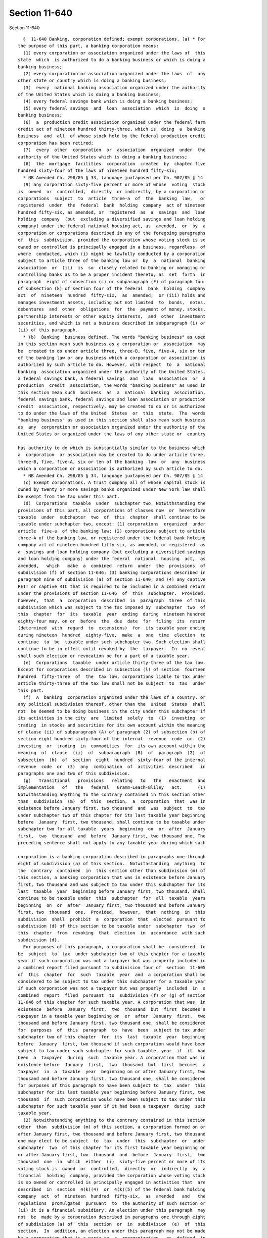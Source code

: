 Section 11-640
==============

Section 11-640 ::    
        
     
        §  11-640 Banking, corporation defined; exempt corporations. (a) * For
      the purpose of this part, a banking corporation means:
        (1) every corporation or association organized under the laws of  this
      state  which  is authorized to do a banking business or which is doing a
      banking business;
        (2) every corporation or association organized under the laws  of  any
      other state or country which is doing a banking business;
        (3)  every  national banking association organized under the authority
      of the United States which is doing a banking business;
        (4) every federal savings bank which is doing a banking business;
        (5) every federal savings  and  loan  association  which  is  doing  a
      banking business;
        (6)  a  production credit association organized under the federal farm
      credit act of nineteen hundred thirty-three, which is  doing  a  banking
      business  and  all  of whose stock held by the federal production credit
      corporation has been retired;
        (7)  every  other  corporation  or  association  organized  under  the
      authority of the United States which is doing a banking business;
        (8)  the  mortgage  facilities  corporation  created  by  chapter five
      hundred sixty-four of the laws of nineteen hundred fifty-six;
        * NB Amended Ch. 298/85 § 33, language juxtaposed per Ch. 907/85 § 14
        (9) any corporation sixty-five percent or more of whose  voting  stock
      is  owned  or  controlled,  directly  or indirectly, by a corporation or
      corporations  subject  to  article  three-a  of  the  banking  law,   or
      registered  under  the  federal  bank  holding  company  act of nineteen
      hundred fifty-six, as amended, or  registered  as  a  savings  and  loan
      holding  company  (but  excluding a diversified savings and loan holding
      company) under the federal national housing act, as  amended,  or  by  a
      corporation or corporations described in any of the foregoing paragraphs
      of  this  subdivision, provided the corporation whose voting stock is so
      owned or controlled is principally engaged in a business, regardless  of
      where  conducted, which (i) might be lawfully conducted by a corporation
      subject to article three of the banking law or  by  a  national  banking
      association  or  (ii)  is  so  closely related to banking or managing or
      controlling banks as to be a proper incident thereto, as  set  forth  in
      paragraph  eight of subsection (c) or subparagraph (F) of paragraph four
      of subsection (k) of section four of the federal  bank  holding  company
      act  of  nineteen  hundred  fifty-six,  as  amended,  or (iii) holds and
      manages investment assets, including but not limited  to  bonds,  notes,
      debentures  and  other  obligations  for  the  payment of money, stocks,
      partnership interests or other equity interests,  and  other  investment
      securities, and which is not a business described in subparagraph (i) or
      (ii) of this paragraph.
        * (b)  Banking  business defined. The words "banking business" as used
      in this section mean such business as a corporation or  association  may
      be  created to do under article three, three-B, five, five-A, six or ten
      of the banking law or any business which a corporation or association is
      authorized by such article to do. However, with respect  to  a  national
      banking  association organized under the authority of the United States,
      a federal savings bank, a federal savings  and  loan  association  or  a
      production  credit  association, the words "banking business" as used in
      this section mean such  business  as  a  national  banking  association,
      federal savings bank, federal savings and loan association or production
      credit  association, respectively, may be created to do or is authorized
      to do under the laws of the United  States  or  this  state.  The  words
      "banking business" as used in this section shall also mean such business
      as  any  corporation or association organized under the authority of the
      United States or organized under the laws of any other state or  country
    
      has authority to do which is substantially similar to the business which
      a  corporation  or association may be created to do under article three,
      three-B, five, five-A, six or ten of the banking  law  or  any  business
      which a corporation or association is authorized by such article to do.
        * NB Amended Ch. 298/85 § 34, language juxtaposed per Ch. 907/85 § 14
        (c) Exempt corporations. A trust company all of whose capital stock is
      owned by twenty or more savings banks organized under New York law shall
      be exempt from the tax under this part.
        (d)  Corporations  taxable  under  subchapter two. Notwithstanding the
      provisions of this part, all corporations of classes now  or  heretofore
      taxable  under  subchapter  two  of  this  chapter  shall continue to be
      taxable under subchapter two, except: (1) corporations  organized  under
      article  five-a  of the banking law; (2) corporations subject to article
      three-A of the banking law, or registered under the federal bank holding
      company act of nineteen hundred fifty-six, as amended, or registered  as
      a  savings and loan holding company (but excluding a diversified savings
      and loan holding company) under the federal  national  housing  act,  as
      amended,   which   make  a  combined  return  under  the  provisions  of
      subdivision (f) of section 11-646; (3) banking corporations described in
      paragraph nine of subdivision (a) of section 11-640; and (4) any captive
      REIT or captive RIC that is required to be included in a combined return
      under the provisions of section 11-646  of  this  subchapter.  Provided,
      however,  that  a  corporation  described  in  paragraph  three  of this
      subdivision which was subject to the tax imposed by  subchapter  two  of
      this  chapter  for  its  taxable  year  ending  during  nineteen hundred
      eighty-four may, on or  before  the  due  date  for  filing  its  return
      (determined  with  regard  to  extensions)  for  its taxable year ending
      during nineteen  hundred  eighty-five,  make  a  one  time  election  to
      continue  to  be  taxable under such subchapter two. Such election shall
      continue to be in effect until revoked by  the  taxpayer.  In  no  event
      shall such election or revocation be for a part of a taxable year.
        (e)  Corporations  taxable  under article thirty-three of the tax law.
      Except for corporations described in subsection (l) of section  fourteen
      hundred  fifty-three  of  the  tax law, corporations liable to tax under
      article thirty-three of the tax law shall not be subject  to  tax  under
      this part.
        (f)  A  banking  corporation organized under the laws of a country, or
      any political subdivision thereof, other than the  United  States  shall
      not  be deemed to be doing business in the city under this subchapter if
      its activities in the city  are  limited  solely  to  (1)  investing  or
      trading  in stocks and securities for its own account within the meaning
      of clause (ii) of subparagraph (A) of paragraph (2) of subsection (b) of
      section eight hundred sixty-four of the internal  revenue  code  or  (2)
      investing  or  trading  in  commodities  for  its own account within the
      meaning  of  clause  (ii)  of  subparagraph  (B)  of  paragraph  (2)  of
      subsection  (b)  of  section  eight  hundred  sixty-four of the internal
      revenue  code  or  (3)  any  combination  of  activities  described   in
      paragraphs one and two of this subdivision.
        (g)   Transitional   provisions   relating   to   the   enactment  and
      implementation   of   the   federal   Gramm-Leach-Bliley   act.      (1)
      Notwithstanding anything to the contrary contained in this section other
      than  subdivision  (m)  of  this  section,  a  corporation  that  was in
      existence before January first, two thousand  and  was  subject  to  tax
      under subchapter two of this chapter for its last taxable year beginning
      before  January  first, two thousand, shall continue to be taxable under
      subchapter two for all taxable  years  beginning  on  or  after  January
      first,  two  thousand  and  before  January first, two thousand one. The
      preceding sentence shall not apply to any taxable year during which such
    
      corporation is a banking corporation described in paragraphs one through
      eight of subdivision (a) of this section.  Notwithstanding  anything  to
      the  contrary  contained  in  this section other than subdivision (m) of
      this section, a banking corporation that was in existence before January
      first, two thousand and was subject to tax under this subchapter for its
      last  taxable  year  beginning before January first, two thousand, shall
      continue to be taxable under  this  subchapter  for  all  taxable  years
      beginning  on  or  after  January first, two thousand and before January
      first, two  thousand  one.  Provided,  however,  that  nothing  in  this
      subdivision  shall  prohibit  a  corporation  that  elected  pursuant to
      subdivision (d) of this section to be taxable under  subchapter  two  of
      this  chapter  from  revoking  that  election  in  accordance  with such
      subdivision (d).
        For purposes of this paragraph, a corporation shall be  considered  to
      be  subject  to  tax  under subchapter two of this chapter for a taxable
      year if such corporation was not a taxpayer but was properly included in
      a combined report filed pursuant to subdivision four of  section  11-605
      of  this  chapter  for  such  taxable  year  and  a corporation shall be
      considered to be subject to tax under this subchapter for a taxable year
      if such corporation was not a taxpayer but was properly  included  in  a
      combined  report  filed  pursuant  to  subdivision (f) or (g) of section
      11-646 of this chapter for such taxable year. A corporation that was  in
      existence  before  January  first,  two  thousand  but  first  becomes a
      taxpayer in a taxable year beginning on  or  after  January  first,  two
      thousand and before January first, two thousand one, shall be considered
      for  purposes  of  this  paragraph  to  have  been  subject to tax under
      subchapter two of this chapter  for  its  last  taxable  year  beginning
      before  January  first, two thousand if such corporation would have been
      subject to tax under such subchapter for such taxable  year  if  it  had
      been  a  taxpayer  during  such  taxable year. A corporation that was in
      existence before  January  first,  two  thousand  but  first  becomes  a
      taxpayer  in  a  taxable  year  beginning on or after January first, two
      thousand and before January first, two thousand one, shall be considered
      for purposes of this paragraph to have been subject to  tax  under  this
      subchapter for its last taxable year beginning before January first, two
      thousand  if  such corporation would have been subject to tax under this
      subchapter for such taxable year if it had been a taxpayer  during  such
      taxable year.
        (2) Notwithstanding anything to the contrary contained in this section
      other  than  subdivision (m) of this section, a corporation formed on or
      after January first, two thousand and before January first, two thousand
      one may elect to be subject  to  tax  under  this  subchapter  or  under
      subchapter  two  of this chapter for its first taxable year beginning on
      or after January first, two  thousand  and  before  January  first,  two
      thousand  one  in  which  either  (i)  sixty-five percent or more of its
      voting stock is  owned  or  controlled,  directly  or  indirectly  by  a
      financial  holding  company, provided the corporation whose voting stock
      is so owned or controlled is principally engaged in activities that  are
      described  in  section  4(k)(4)  or  4(k)(5) of the federal bank holding
      company  act  of  nineteen  hundred  fifty-six,  as  amended   and   the
      regulations  promulgated  pursuant  to  the authority of such section or
      (ii) it is a financial subsidiary. An election under this paragraph  may
      not  be  made by a corporation described in paragraphs one through eight
      of subdivision (a) of  this  section  or  in  subdivision  (e)  of  this
      section.  In  addition, an election under this paragraph may not be made
      by a corporation that is a party to  a  reorganization,  as  defined  in
      subsection  (a)  of section 368 of the internal revenue code of 1986, as
      amended, of a corporation described in paragraph one of this subdivision
    
      if  both  corporations  were  sixty-five  percent  or  more   owned   or
      controlled,  directly or indirectly by the same interests at the time of
      the reorganization.
        An  election  under  this paragraph must be made by the taxpayer on or
      before the due date for filing its return  (determined  with  regard  to
      extensions  of  time  for  filing)  for the applicable taxable year. The
      election to be taxed under subchapter two of this chapter shall be  made
      by  the  taxpayer  by filing the return required pursuant to subdivision
      one of section 11-605 of this chapter and the election to be taxed under
      this subchapter shall be made by  the  taxpayer  by  filing  the  return
      required  pursuant to subdivision (a) of section 11-646 of this chapter.
      Any election made pursuant to this paragraph two  shall  be  irrevocable
      and  shall  apply  to each subsequent taxable year beginning on or after
      January first, two thousand and before January first, two thousand  one,
      provided that the stock ownership requirements described in subparagraph
      (i)  of  this  paragraph  are  met  or  such  corporation  described  in
      subparagraph (ii) of this paragraph continues as a financial subsidiary.
        (3) For purposes of this  section,  a  financial  subsidiary  means  a
      corporation  (i)  sixty-five  percent  or  more of whose voting stock is
      owned or controlled, directly or indirectly  by  a  banking  corporation
      described  in  paragraph  one,  two  or three of subdivision (a) of this
      section and (ii)  is  described  in  section  5136A(g)  of  the  revised
      statutes  of  the  United  States  or  section 46 of the federal deposit
      insurance act. For  purposes  of  this  subchapter,  the  term  "banking
      corporation" shall include a corporation electing to be taxed under this
      subchapter  pursuant to paragraph two of this subdivision for so long as
      such election shall be in effect.
        (4) The provisions of this subdivision shall not apply  to  a  captive
      REIT or a captive RIC.
        (h)   Transitional   provisions   relating   to   the   enactment  and
      implementation   of   the   federal   Gramm-Leach-Bliley   act.      (1)
      Notwithstanding anything to the contrary contained in this section other
      than  subdivision  (m)  of  this  section,  a  corporation  that  was in
      existence before January first, two thousand one and was subject to  tax
      under subchapter two of this chapter for its last taxable year beginning
      before  January  first,  two  thousand one, shall continue to be taxable
      under subchapter two for all taxable years beginning on or after January
      first, two thousand one and before January first,  two  thousand  three.
      The  preceding sentence shall not apply to any taxable year during which
      such corporation is a banking corporation described  in  paragraphs  one
      through  eight  of  subdivision  (a)  of  this  section. Notwithstanding
      anything  to  the  contrary  contained  in  this  section   other   than
      subdivision  (m)  of  this  section,  a  banking corporation that was in
      existence before January first, two thousand one and was subject to  tax
      under this subchapter for its last taxable year beginning before January
      first,  two  thousand  one,  shall  continue  to  be  taxable under this
      subchapter for all taxable years beginning on or  after  January  first,
      two thousand one and before January first, two thousand three. Provided,
      however,  that  nothing in this subdivision shall prohibit a corporation
      that elected pursuant to subdivision (d) of this section to  be  taxable
      under  subchapter  two  of  this  chapter from revoking that election in
      accordance with subdivision (d) of this section.
        For purposes of this paragraph, a corporation shall be  considered  to
      be  subject  to  tax  under subchapter two of this chapter for a taxable
      year if such corporation was not a taxpayer but was properly included in
      a combined report filed pursuant to subdivision four of  section  11-605
      of  this  chapter  for  such  taxable  year  and  a corporation shall be
      considered to be subject to tax under this subchapter for a taxable year
    
      if such corporation was not a taxpayer but was properly  included  in  a
      combined  report  filed  pursuant  to  subdivision (f) or (g) of section
      11-646 of this chapter for such taxable year. A corporation that was  in
      existence  before  January  first,  two thousand one but first becomes a
      taxpayer in a taxable year beginning on  or  after  January  first,  two
      thousand  one  and  before  January  first, two thousand three, shall be
      considered for purposes of this paragraph to have been  subject  to  tax
      under subchapter two of this chapter for its last taxable year beginning
      before  January  first,  two thousand one if such corporation would have
      been subject to tax under such subchapter for such taxable  year  if  it
      had  been a taxpayer during such taxable year. A corporation that was in
      existence before January first, two thousand one  but  first  becomes  a
      taxpayer  in  a  taxable  year  beginning on or after January first, two
      thousand one and before January first,  two  thousand  three,  shall  be
      considered  for  purposes  of this paragraph to have been subject to tax
      under this subchapter for its last taxable year beginning before January
      first, two thousand one if such corporation would have been  subject  to
      tax  under  this  subchapter  for  such  taxable  year  if it had been a
      taxpayer during such taxable year.
        (2) Notwithstanding anything to the contrary contained in this section
      other than subdivision (m) of this section, a corporation formed  on  or
      after  January  first,  two  thousand  one and before January first, two
      thousand three may elect to be subject to tax under this  subchapter  or
      under  subchapter  two  of  this  chapter  for  its  first  taxable year
      beginning on or after January first, two thousand one and before January
      first, two thousand three in which either (i) sixty-five percent or more
      of its voting stock is owned or controlled, directly or indirectly by  a
      financial  holding  company, provided the corporation whose voting stock
      is so owned or controlled is principally engaged in activities that  are
      described  in  section  4(k)(4)  or  4(k)(5) of the federal bank holding
      company  act  of  nineteen  hundred  fifty-six,  as  amended   and   the
      regulations  promulgated  pursuant  to  the authority of such section or
      (ii) it is a financial subsidiary. An election under this paragraph  may
      not  be  made by a corporation described in paragraphs one through eight
      of subdivision (a) of  this  section  or  in  subdivision  (e)  of  this
      section.  In  addition, an election under this paragraph may not be made
      by a corporation that is a party to  a  reorganization,  as  defined  in
      subsection  (a)  of section 368 of the internal revenue code of 1986, as
      amended, of a corporation described in paragraph one of this subdivision
      if  both  corporations  were  sixty-five  percent  or  more   owned   or
      controlled,  directly or indirectly by the same interests at the time of
      the reorganization.
        An election under this paragraph must be made by the  taxpayer  on  or
      before  the  due  date  for filing its return (determined with regard to
      extensions of time for filing) for  the  applicable  taxable  year.  The
      election  to be taxed under subchapter two of this chapter shall be made
      by the taxpayer by filing the return required  pursuant  to  subdivision
      one of section 11-605 of this chapter and the election to be taxed under
      this  subchapter  shall  be  made  by  the taxpayer by filing the return
      required pursuant to subdivision (a) of section 11-646 of this  chapter.
      Any  election  made  pursuant to this paragraph shall be irrevocable and
      shall apply to each  subsequent  taxable  year  beginning  on  or  after
      January  first,  two thousand one and before January first, two thousand
      three, provided that  the  stock  ownership  requirements  described  in
      subparagraph (i) of this paragraph are met or such corporation described
      in  subparagraph  (ii)  of  this  paragraph  continues  as  a  financial
      subsidiary.
    
        (3) For purposes of this  section,  a  financial  subsidiary  means  a
      corporation  (i)  sixty-five  percent  or  more of whose voting stock is
      owned or controlled, directly or indirectly  by  a  banking  corporation
      described  in  paragraph  one,  two  or three of subdivision (a) of this
      section  and  (ii)  is  described  in  section  5136A(g)  of the revised
      statutes of the United States or  section  46  of  the  federal  deposit
      insurance  act.  For  purposes  of  this  subchapter,  the term "banking
      corporation" shall include a corporation electing to be taxed under this
      subchapter pursuant to paragraph two of this subdivision for so long  as
      such election shall be in effect.
        (i)   Transitional   provisions   relating   to   the   enactment  and
      implementation   of   the   federal   Gramm-Leach-Bliley   act.      (1)
      Notwithstanding anything to the contrary contained in this section other
      than  subdivision  (m)  of  this  section,  a  corporation  that  was in
      existence before January first, two thousand three and  was  subject  to
      tax  under  subchapter  two  of  this  chapter for its last taxable year
      beginning before January first, two thousand three, shall continue to be
      taxable under subchapter two for all taxable years beginning on or after
      January first, two thousand three and before January first, two thousand
      four. The preceding sentence shall not apply to any taxable year  during
      which  such corporation is a banking corporation described in paragraphs
      one through eight of subdivision (a) of  this  section.  Notwithstanding
      anything   to   the  contrary  contained  in  this  section  other  than
      subdivision (m) of this section,  a  banking  corporation  that  was  in
      existence  before  January  first, two thousand three and was subject to
      tax under this subchapter for its last  taxable  year  beginning  before
      January  first,  two  thousand three, shall continue to be taxable under
      this subchapter for all taxable years  beginning  on  or  after  January
      first,  two  thousand three and before January first, two thousand four.
      Provided, however, that nothing in this  subdivision  shall  prohibit  a
      corporation  that elected pursuant to subdivision (d) of this section to
      be taxable under subchapter two  of  this  chapter  from  revoking  that
      election in accordance with subdivision (d) of this section.
        For  purposes  of this paragraph, a corporation shall be considered to
      be subject to tax under subchapter two of this  chapter  for  a  taxable
      year if such corporation was not a taxpayer but was properly included in
      a  combined  report filed pursuant to subdivision four of section 11-605
      of this chapter for  such  taxable  year  and  a  corporation  shall  be
      considered to be subject to tax under this subchapter for a taxable year
      if  such  corporation  was not a taxpayer but was properly included in a
      combined report filed pursuant to subdivision  (f)  or  (g)  of  section
      11-646  of this chapter for such taxable year. A corporation that was in
      existence before January first, two thousand three but first  becomes  a
      taxpayer  in  a  taxable  year  beginning on or after January first, two
      thousand three and before January first, two  thousand  four,  shall  be
      considered  for  purposes  of this paragraph to have been subject to tax
      under subchapter two of this chapter for its last taxable year beginning
      before January first, two thousand three if such corporation would  have
      been  subject  to  tax under such subchapter for such taxable year if it
      had been a taxpayer during such taxable year. A corporation that was  in
      existence  before  January first, two thousand three but first becomes a
      taxpayer in a taxable year beginning on  or  after  January  first,  two
      thousand  three  and  before  January first, two thousand four, shall be
      considered for purposes of this paragraph to have been  subject  to  tax
      under this subchapter for its last taxable year beginning before January
      first, two thousand three if such corporation would have been subject to
      tax  under  this  subchapter  for  such  taxable  year  if it had been a
      taxpayer during such taxable year.
    
        (2) Notwithstanding anything to the contrary contained in this section
      other than subdivision (m) of this section, a corporation formed  on  or
      after  January  first,  two thousand three and before January first, two
      thousand four may elect to be subject to tax under  this  subchapter  or
      under  subchapter  two  of  this  chapter  for  its  first  taxable year
      beginning on or after January  first,  two  thousand  three  and  before
      January  first, two thousand four in which either (i) sixty-five percent
      or more of  its  voting  stock  is  owned  or  controlled,  directly  or
      indirectly  by  a  financial  holding  company, provided the corporation
      whose voting stock is so owned or controlled is principally  engaged  in
      activities  that  are  described  in  section  4(k)(4) or 4(k)(5) of the
      federal bank holding company  act  of  nineteen  hundred  fifty-six,  as
      amended  and  the  regulations  promulgated pursuant to the authority of
      such section or (ii) it is a financial  subsidiary.  An  election  under
      this  paragraph may not be made by a corporation described in paragraphs
      one through eight of subdivision (a) of this section or  in  subdivision
      (e)  of  this section. In addition, an election under this paragraph may
      not be made by a corporation that is a party  to  a  reorganization,  as
      defined in subsection (a) of section 368 of the internal revenue code of
      1986,  as  amended,  of a corporation described in paragraph one of this
      subdivision if both corporations were sixty-five percent or  more  owned
      or  controlled, directly or indirectly by the same interests at the time
      of the reorganization.
        An election under this paragraph must be made by the  taxpayer  on  or
      before  the  due  date  for filing its return (determined with regard to
      extensions of time for filing) for  the  applicable  taxable  year.  The
      election  to be taxed under subchapter two of this chapter shall be made
      by the taxpayer by filing the return required  pursuant  to  subdivision
      one of section 11-605 of this chapter and the election to be taxed under
      this  subchapter  shall  be  made  by  the taxpayer by filing the return
      required pursuant to subdivision (a) of section 11-646 of this  chapter.
      Any  election  made  pursuant to this paragraph shall be irrevocable and
      shall apply to each  subsequent  taxable  year  beginning  on  or  after
      January first, two thousand three and before January first, two thousand
      four,  provided  that  the  stock  ownership  requirements  described in
      subparagraph (i) of this paragraph are met or such corporation described
      in  subparagraph  (ii)  of  this  paragraph  continues  as  a  financial
      subsidiary.
        (3)  For  purposes  of  this  section,  a financial subsidiary means a
      corporation (i) sixty-five percent or more  of  whose  voting  stock  is
      owned  or  controlled,  directly  or indirectly by a banking corporation
      described in paragraph one, two or three  of  subdivision  (a)  of  this
      section  and  (ii)  is  described  in  section  5136A(g)  of the revised
      statutes of the United States or  section  46  of  the  federal  deposit
      insurance  act.  For  purposes  of  this  subchapter,  the term "banking
      corporation" shall include a corporation electing to be taxed under this
      subchapter pursuant to paragraph two of this subdivision for so long  as
      such election shall be in effect.
        (j)   Transitional   provisions   relating   to   the   enactment  and
      implementation   of   the   federal   Gramm-Leach-Bliley   act.      (1)
      Notwithstanding anything to the contrary contained in this section other
      than  subdivision  (m)  of  this  section,  a  corporation  that  was in
      existence before January first, two thousand four and was subject to tax
      under subchapter two of this chapter for its last taxable year beginning
      before January first, two thousand four, shall continue  to  be  taxable
      under subchapter two for all taxable years beginning on or after January
      first, two thousand four and before January first, two thousand six. The
      preceding sentence shall not apply to any taxable year during which such
    
      corporation is a banking corporation described in paragraphs one through
      eight  of  subdivision  (a) of this section. Notwithstanding anything to
      the contrary contained in this section other  than  subdivision  (m)  of
      this section, a banking corporation that was in existence before January
      first,  two  thousand  four and was subject to tax under this subchapter
      for its last taxable year beginning before January first,  two  thousand
      four, shall continue to be taxable under this subchapter for all taxable
      years  beginning on or after January first, two thousand four and before
      January first, two thousand six. Provided, however, that nothing in this
      subdivision shall  prohibit  a  corporation  that  elected  pursuant  to
      subdivision  (d)  of  this section to be taxable under subchapter two of
      this chapter from revoking that election in accordance with  subdivision
      (d) of this section.
        For  purposes  of this paragraph, a corporation shall be considered to
      be subject to tax under subchapter two of this  chapter  for  a  taxable
      year if such corporation was not a taxpayer but was properly included in
      a  combined  report filed pursuant to subdivision four of section 11-605
      of this chapter for  such  taxable  year  and  a  corporation  shall  be
      considered to be subject to tax under this subchapter for a taxable year
      if  such  corporation  was not a taxpayer but was properly included in a
      combined report filed pursuant to subdivision  (f)  or  (g)  of  section
      11-646  of this chapter for such taxable year. A corporation that was in
      existence before January first, two thousand four but  first  becomes  a
      taxpayer  in  a  taxable  year  beginning on or after January first, two
      thousand four and before January  first,  two  thousand  six,  shall  be
      considered  for  purposes  of this paragraph to have been subject to tax
      under subchapter two of this chapter for its last taxable year beginning
      before January first, two thousand four if such corporation  would  have
      been  subject  to  tax under such subchapter for such taxable year if it
      had been a taxpayer during such taxable year. A corporation that was  in
      existence  before  January  first, two thousand four but first becomes a
      taxpayer in a taxable year beginning on  or  after  January  first,  two
      thousand  four  and  before  January  first,  two thousand six, shall be
      considered for purposes of this paragraph to have been  subject  to  tax
      under this subchapter for its last taxable year beginning before January
      first,  two thousand four if such corporation would have been subject to
      tax under this subchapter for  such  taxable  year  if  it  had  been  a
      taxpayer during such taxable year.
        (2) Notwithstanding anything to the contrary contained in this section
      other  than  subdivision (m) of this section, a corporation formed on or
      after January first, two thousand four and  before  January  first,  two
      thousand  six  may  elect  to be subject to tax under this subchapter or
      under subchapter  two  of  this  chapter  for  its  first  taxable  year
      beginning  on  or  after  January  first,  two  thousand four and before
      January first, two thousand six in which either (i)  sixty-five  percent
      or  more  of  its  voting  stock  is  owned  or  controlled, directly or
      indirectly by a financial  holding  company,  provided  the  corporation
      whose  voting  stock is so owned or controlled is principally engaged in
      activities that are described in  section  4(k)(4)  or  4(k)(5)  of  the
      federal  bank  holding  company  act  of  nineteen hundred fifty-six, as
      amended and the regulations promulgated pursuant  to  the  authority  of
      such  section  or  (ii)  it is a financial subsidiary. An election under
      this paragraph may not be made by a corporation described in  paragraphs
      one  through  eight of subdivision (a) of this section or in subdivision
      (e) of this section. In addition, an election under this  paragraph  may
      not  be  made  by  a corporation that is a party to a reorganization, as
      defined in subsection (a) of section three hundred  sixty-eight  of  the
      internal  revenue  code of nineteen hundred eighty-six, as amended, of a
    
      corporation described in paragraph  one  of  this  subdivision  if  both
      corporations  were  sixty-five  percent  or  more  owned  or controlled,
      directly or indirectly  by  the  same  interests  at  the  time  of  the
      reorganization.
        An  election  under  this paragraph must be made by the taxpayer on or
      before the due date for filing its return  (determined  with  regard  to
      extensions  of  time  for  filing)  for the applicable taxable year. The
      election to be taxed under subchapter two of this chapter shall be  made
      by  the  taxpayer  by filing the return required pursuant to subdivision
      one of section 11-605 of this chapter and the election to be taxed under
      this subchapter shall be made by  the  taxpayer  by  filing  the  return
      required  pursuant to subdivision (a) of section 11-646 of this chapter.
      Any election made pursuant to this paragraph shall  be  irrevocable  and
      shall  apply  to  each  subsequent  taxable  year  beginning on or after
      January first, two thousand four and before January first, two  thousand
      six,  provided  that  the  stock  ownership  requirements  described  in
      subparagraph (i) of this paragraph are met or such corporation described
      in  subparagraph  (ii)  of  this  paragraph  continues  as  a  financial
      subsidiary.
        (3)  For  purposes  of  this  section,  a financial subsidiary means a
      corporation (i) sixty-five percent or more  of  whose  voting  stock  is
      owned  or  controlled,  directly  or indirectly by a banking corporation
      described in paragraph one, two or three  of  subdivision  (a)  of  this
      section  and  (ii)  is  described  in  section  5136A(g)  of the revised
      statutes of the United  States  or  section  forty-six  of  the  federal
      deposit  insurance  act.  For  purposes  of  this  subchapter,  the term
      "banking corporation" shall include a corporation electing to  be  taxed
      under  this subchapter pursuant to paragraph two of this subdivision for
      so long as such election shall be in effect.
        (k)  Transitional   provisions   relating   to   the   enactment   and
      implementation   of   the   federal   Gramm-Leach-Bliley   act.      (1)
      Notwithstanding anything to the contrary contained in this section other
      than subdivision  (m)  of  this  section,  a  corporation  that  was  in
      existence  before January first, two thousand six and was subject to tax
      under subchapter two of this chapter for its last taxable year beginning
      before January first, two thousand six, shall  continue  to  be  taxable
      under  subchapter two of this chapter for all taxable years beginning on
      or after January first, two thousand six and before January  first,  two
      thousand  eight.  The  preceding sentence shall not apply to any taxable
      year during which such corporation is a banking corporation described in
      paragraphs one  through  eight  of  subdivision  (a)  of  this  section.
      Notwithstanding anything to the contrary contained in this section other
      than  subdivision (m) of this section, a banking corporation that was in
      existence before January first, two thousand six and was subject to  tax
      under this subchapter for its last taxable year beginning before January
      first,  two  thousand  six,  shall  continue  to  be  taxable under this
      subchapter for all taxable years beginning on or  after  January  first,
      two thousand six and before January first, two thousand eight. Provided,
      however,  that  nothing in this subdivision shall prohibit a corporation
      that elected pursuant to subdivision (d) of this section to  be  taxable
      under  subchapter  two  of  this  chapter from revoking that election in
      accordance with subdivision (d) of this section.
        For purposes of this paragraph, a corporation shall be  considered  to
      be  subject  to  tax  under subchapter two of this chapter for a taxable
      year if such corporation was not a taxpayer but was properly included in
      a combined report filed pursuant to subdivision four of  section  11-605
      of  this  chapter  for  such  taxable  year  and  a corporation shall be
      considered to be subject to tax under this subchapter for a taxable year
    
      if such corporation was not a taxpayer but was properly  included  in  a
      combined  report  filed  pursuant  to  subdivision (f) or (g) of section
      11-646 of this part for such taxable year. A  corporation  that  was  in
      existence  before  January  first,  two thousand six but first becomes a
      taxpayer in a taxable year beginning on  or  after  January  first,  two
      thousand  six  and  before  January  first, two thousand eight, shall be
      considered for purposes of this paragraph to have been  subject  to  tax
      under subchapter two of this chapter for its last taxable year beginning
      before  January  first,  two thousand six if such corporation would have
      been subject to tax under such subchapter for such taxable  year  if  it
      had  been a taxpayer during such taxable year. A corporation that was in
      existence before January first, two thousand six  but  first  becomes  a
      taxpayer  in  a  taxable  year  beginning on or after January first, two
      thousand six and before January first,  two  thousand  eight,  shall  be
      considered  for  purposes  of this paragraph to have been subject to tax
      under this subchapter for its last taxable year beginning before January
      first, two thousand six if such corporation would have been  subject  to
      tax  under  this  subchapter  for  such  taxable  year  if it had been a
      taxpayer during such taxable year.
        (2) Notwithstanding anything to the contrary contained in this section
      other than subdivision (m) of this section, a corporation formed  on  or
      after  January  first,  two  thousand  six and before January first, two
      thousand eight may elect to be subject to tax under this  subchapter  or
      under  subchapter  two  of  this  chapter  for  its  first  taxable year
      beginning on or after January first, two thousand six and before January
      first, two thousand eight in which either (i) sixty-five percent or more
      of its voting stock is owned or controlled, directly or indirectly by  a
      financial  holding  company, provided the corporation whose voting stock
      is so owned or controlled is principally engaged in activities that  are
      described  in  section  4(k)(4)  or  4(k)(5) of the federal bank holding
      company  act  of  nineteen  hundred  fifty-six,  as  amended   and   the
      regulations  promulgated  pursuant  to  the authority of such section or
      (ii) it is a financial subsidiary. An election under this paragraph  may
      not  be  made by a corporation described in paragraphs one through eight
      of subdivision (a) of  this  section  or  in  subdivision  (e)  of  this
      section.  In  addition, an election under this paragraph may not be made
      by a corporation that is a party to  a  reorganization,  as  defined  in
      subsection  (a)  of section 368 of the internal revenue code of 1986, as
      amended, of a corporation described in paragraph one of this subdivision
      if  both  corporations  were  sixty-five  percent  or  more   owned   or
      controlled,  directly or indirectly by the same interests at the time of
      the reorganization.
        An election under this paragraph must be made by the  taxpayer  on  or
      before  the  due  date  for filing its return (determined with regard to
      extensions of time for filing) for  the  applicable  taxable  year.  The
      election  to be taxed under subchapter two of this chapter shall be made
      by the taxpayer by filing the return required  pursuant  to  subdivision
      one of section 11-605 of this chapter and the election to be taxed under
      this  subchapter  shall  be  made  by  the taxpayer by filing the return
      required pursuant to subdivision (a) of section 11-646 of this part. Any
      election made pursuant to this paragraph shall be irrevocable and  shall
      apply  to  each  subsequent  taxable  year beginning on or after January
      first, two thousand six and before January first,  two  thousand  eight,
      provided that the stock ownership requirements described in subparagraph
      (i)  of  this  paragraph  are  met  or  such  corporation  described  in
      subparagraph (ii) of this paragraph continues as a financial subsidiary.
        (3) For purposes of this  section,  a  financial  subsidiary  means  a
      corporation  (i)  sixty-five  percent  or  more of whose voting stock is
    
      owned or controlled, directly or indirectly  by  a  banking  corporation
      described  in  paragraph  one,  two  or three of subdivision (a) of this
      section and (ii)  is  described  in  section  5136A(g)  of  the  revised
      statutes  of  the  United  States  or  section 46 of the federal deposit
      insurance act. For  purposes  of  this  subchapter,  the  term  "banking
      corporation" shall include a corporation electing to be taxed under this
      subchapter  pursuant to paragraph two of this subdivision for so long as
      such election shall be in effect.
        (l)  Transitional   provisions   relating   to   the   enactment   and
      implementation of the federal Gramm-Leach-Bliley act.
        (1) Notwithstanding anything to the contrary contained in this section
      other  than  subdivision  (m) of this section, a corporation that was in
      existence before January first, two thousand twelve and was  subject  to
      tax  under  subchapter  two  of  this  chapter for its last taxable year
      beginning before January first, two thousand twelve, shall  continue  to
      be  taxable  under such subchapter for all taxable years beginning on or
      after January first, two thousand twelve and before January  first,  two
      thousand  fifteen. The preceding sentence shall not apply to any taxable
      year during which such corporation is a banking corporation described in
      paragraphs one  through  eight  of  subdivision  (a)  of  this  section.
      Notwithstanding anything to the contrary contained in this section other
      than   subdivision  (m)  of  this  section,  a  banking  corporation  or
      corporation that was in existence before  January  first,  two  thousand
      twelve and was subject to tax under this subchapter for its last taxable
      year beginning before January first, two thousand twelve, shall continue
      to  be  taxable under this subchapter for all taxable years beginning on
      or after January first, two thousand twelve and  before  January  first,
      two thousand fifteen only if the corporation is a banking corporation as
      defined  in subdivision (a) of this section or the corporation satisfies
      the requirements for a corporation to elect to  be  taxable  under  this
      subchapter.  Provided  further,  that  nothing in this subdivision shall
      prohibit a corporation that elected pursuant to subdivision (d) of  this
      section to be taxable under subchapter two of this chapter from revoking
      that  election  in  accordance with subdivision (d) of this section. For
      purposes of this paragraph, a corporation  shall  be  considered  to  be
      subject  to  tax under subchapter two of this chapter for a taxable year
      if such corporation was not a taxpayer but was properly  included  in  a
      combined  report filed pursuant to subdivision four of section 11-605 of
      this chapter for such taxable year and a corporation shall be considered
      to be subject to tax under this subchapter for a taxable  year  if  such
      corporation  was  not a taxpayer but was properly included in a combined
      report filed pursuant to subdivision (f) or (g)  of  section  11-646  of
      this  part  for  such  taxable year. A corporation that was in existence
      before January first, two thousand twelve but first becomes  a  taxpayer
      in  a  taxable  year  beginning  on or after January first, two thousand
      twelve  and  before  January  first,  two  thousand  fifteen,  shall  be
      considered  for  purposes  of this paragraph to have been subject to tax
      under subchapter two of this chapter for its last taxable year beginning
      before January first, two thousand twelve if such corporation would have
      been subject to tax under such subchapter for such taxable  year  if  it
      had  been a taxpayer during such taxable year. A corporation that was in
      existence before January first, two thousand twelve but first becomes  a
      taxpayer  in  a  taxable  year  beginning on or after January first, two
      thousand twelve and before January first, two thousand fifteen, shall be
      considered for purposes of this paragraph to have been  subject  to  tax
      under this subchapter for its last taxable year beginning before January
      first,  two  thousand twelve if such corporation would have been subject
    
      to tax under this subchapter for such taxable year  if  it  had  been  a
      taxpayer during such taxable year.
        (2) Notwithstanding anything to the contrary contained in this section
      other  than  subdivision (m) of this section, a corporation formed on or
      after January first, two thousand twelve and before January  first,  two
      thousand fifteen may elect to be subject to tax under this subchapter or
      under  subchapter  two  of  this  chapter  for  its  first  taxable year
      beginning on or after January first,  two  thousand  twelve  and  before
      January  first,  two  thousand  fifteen  in  which either (i) sixty-five
      percent or more of its voting stock is owned or controlled, directly  or
      indirectly  by  a  financial  holding  company, provided the corporation
      whose voting stock is so owned or controlled is principally  engaged  in
      activities  that  are  described  in  section  4(k)(4) or 4(k)(5) of the
      federal bank holding company  act  of  nineteen  hundred  fifty-six,  as
      amended  and  the  regulations  promulgated pursuant to the authority of
      such section or (ii) it is a financial  subsidiary.  An  election  under
      this  paragraph may not be made by a corporation described in paragraphs
      one through eight of subdivision (a) of this section or  in  subdivision
      (e)  of  this section. In addition, an election under this paragraph may
      not be made by a corporation that is a party  to  a  reorganization,  as
      defined in subsection (a) of section 368 of the internal revenue code of
      1986,  as  amended,  of a corporation described in paragraph one of this
      subdivision if both corporations were sixty-five percent or  more  owned
      or  controlled, directly or indirectly by the same interests at the time
      of the reorganization.
        An election under this paragraph must be made by the  taxpayer  on  or
      before  the  due  date  for filing its return (determined with regard to
      extensions of time for filing) for  the  applicable  taxable  year.  The
      election  to be taxed under subchapter two of this chapter shall be made
      by the taxpayer by filing the return required  pursuant  to  subdivision
      one of section 11-605 of this chapter and the election to be taxed under
      this  subchapter  shall  be  made  by  the taxpayer by filing the return
      required pursuant to subdivision (a) of section 11-646 of this part. Any
      election made pursuant to this paragraph shall be irrevocable and  shall
      apply  to  each  subsequent  taxable  year beginning on or after January
      first, two thousand  twelve  and  before  January  first,  two  thousand
      fifteen,  provided  that the stock ownership and activities requirements
      described in  subparagraph  (i)  of  this  paragraph  are  met  or  such
      corporation  described  in subparagraph (ii) of this paragraph continues
      as a financial subsidiary.
        (3) For purposes of this  section,  a  financial  subsidiary  means  a
      corporation  (i)  sixty-five  percent  or  more of whose voting stock is
      owned or controlled, directly or indirectly  by  a  banking  corporation
      described  in  paragraph  one,  two  or three of subdivision (a) of this
      section and (ii)  is  described  in  section  5136A(g)  of  the  revised
      statutes  of  the  United  States  or  section 46 of the federal deposit
      insurance act. For  purposes  of  this  subchapter,  the  term  "banking
      corporation" shall include a corporation electing to be taxed under this
      subchapter  pursuant to paragraph two of this subdivision for so long as
      such election shall be in effect.
        (m) (1) Notwithstanding anything in this part to the contrary, if  any
      of the conditions described in paragraph three of this subdivision apply
      to  a  corporation that has made either the election to be taxable under
      subchapter  two  of  chapter  six  of  this  title   pursuant   to   the
      Gramm-Leach-Bliley  transitional  provisions  in  this  section,  or the
      election pursuant to subdivision (d) of this section to continue  to  be
      taxable  under  subchapter two of chapter six of this title (hereinafter
      the "electing corporation"), then such corporation shall  be  deemed  to
    
      have  revoked  the  election  as of the first day of the taxable year in
      which such condition applied.
        (2)  Notwithstanding  anything in this part to the contrary, if any of
      the conditions described in paragraph three of this subdivision apply to
      a corporation required to be taxable under subchapter two of chapter six
      of this title pursuant to the Gramm-Leach-Bliley transitional provisions
      in this section  (hereinafter  the  "grandfathered  corporation"),  such
      corporation,  if  it  is  otherwise described in subdivision (a) of this
      section, shall be taxable under this part as of the  first  day  of  the
      taxable year in which such condition applied.
        (3)  The  provisions  of  paragraph  one  and  paragraph  two  of this
      subdivision shall apply if any of  the  following  conditions  exist  or
      occur  with  respect  to  the  electing corporation or the grandfathered
      corporation in  a  taxable  year  (including  any  short  taxable  year)
      beginning on or after January first, two thousand nine:
        (A)  the  corporation  ceases to be a taxpayer under subchapter two of
      chapter six of this title;
        (B) the corporation becomes subject to the fixed  dollar  minimum  tax
      under  clause four of subparagraph a of paragraph (E) of subdivision one
      of section 11-604 of this chapter;
        (C) the corporation has no wages or receipts  allocable  to  New  York
      city pursuant to subdivision three of section 11-604 of this chapter, or
      is  otherwise  inactive; provided that this subparagraph shall not apply
      to a corporation which is engaged in the active conduct of  a  trade  or
      business,  or  substantially  all  of  the assets of which are stock and
      securities of corporations which are directly or  indirectly  controlled
      by it and are engaged in the active conduct of a trade or business;
        (D)  sixty-five percent or more of the voting stock of the corporation
      becomes owned or controlled directly by a corporation that acquired  the
      stock  in  a  transaction  (or  series  of  related  transactions)  that
      qualifies as a  purchase  within  the  meaning  of  paragraph  three  of
      subsection  (h)  of  section  three hundred thirty-eight of the internal
      revenue code unless the corporation whose stock  was  acquired  and  the
      corporation   acquiring  the  stock  were,  immediately  prior  to  such
      purchase, members of the same affiliated group (as such term is  defined
      in  section  fifteen  hundred  four of the internal revenue code without
      regard to  the  exclusions  provided  for  in  subsection  (b)  of  such
      section); or
        (E)   the   corporation,   in  a  transaction  or  series  of  related
      transactions, acquires assets, whether  by  contribution,  purchase,  or
      otherwise,  having  an  average  value  (determined  in  accordance with
      subdivision two of section 11-604 of this chapter,  or,  if  greater,  a
      total tax basis, in excess of forty percent of the average value, or, if
      greater,  the  total  tax  basis,  of  all the assets of the corporation
      immediately  prior  to  such  acquisition  and  as  a  result  of   such
      acquisition the corporation is principally engaged in a business that is
      different  from  the  business  immediately  prior  to such acquisition,
      provided that such different business is described in  subparagraph  (i)
      or (ii) of paragraph nine of subdivision (a) of this section.
    
    
    
    
    
    
    